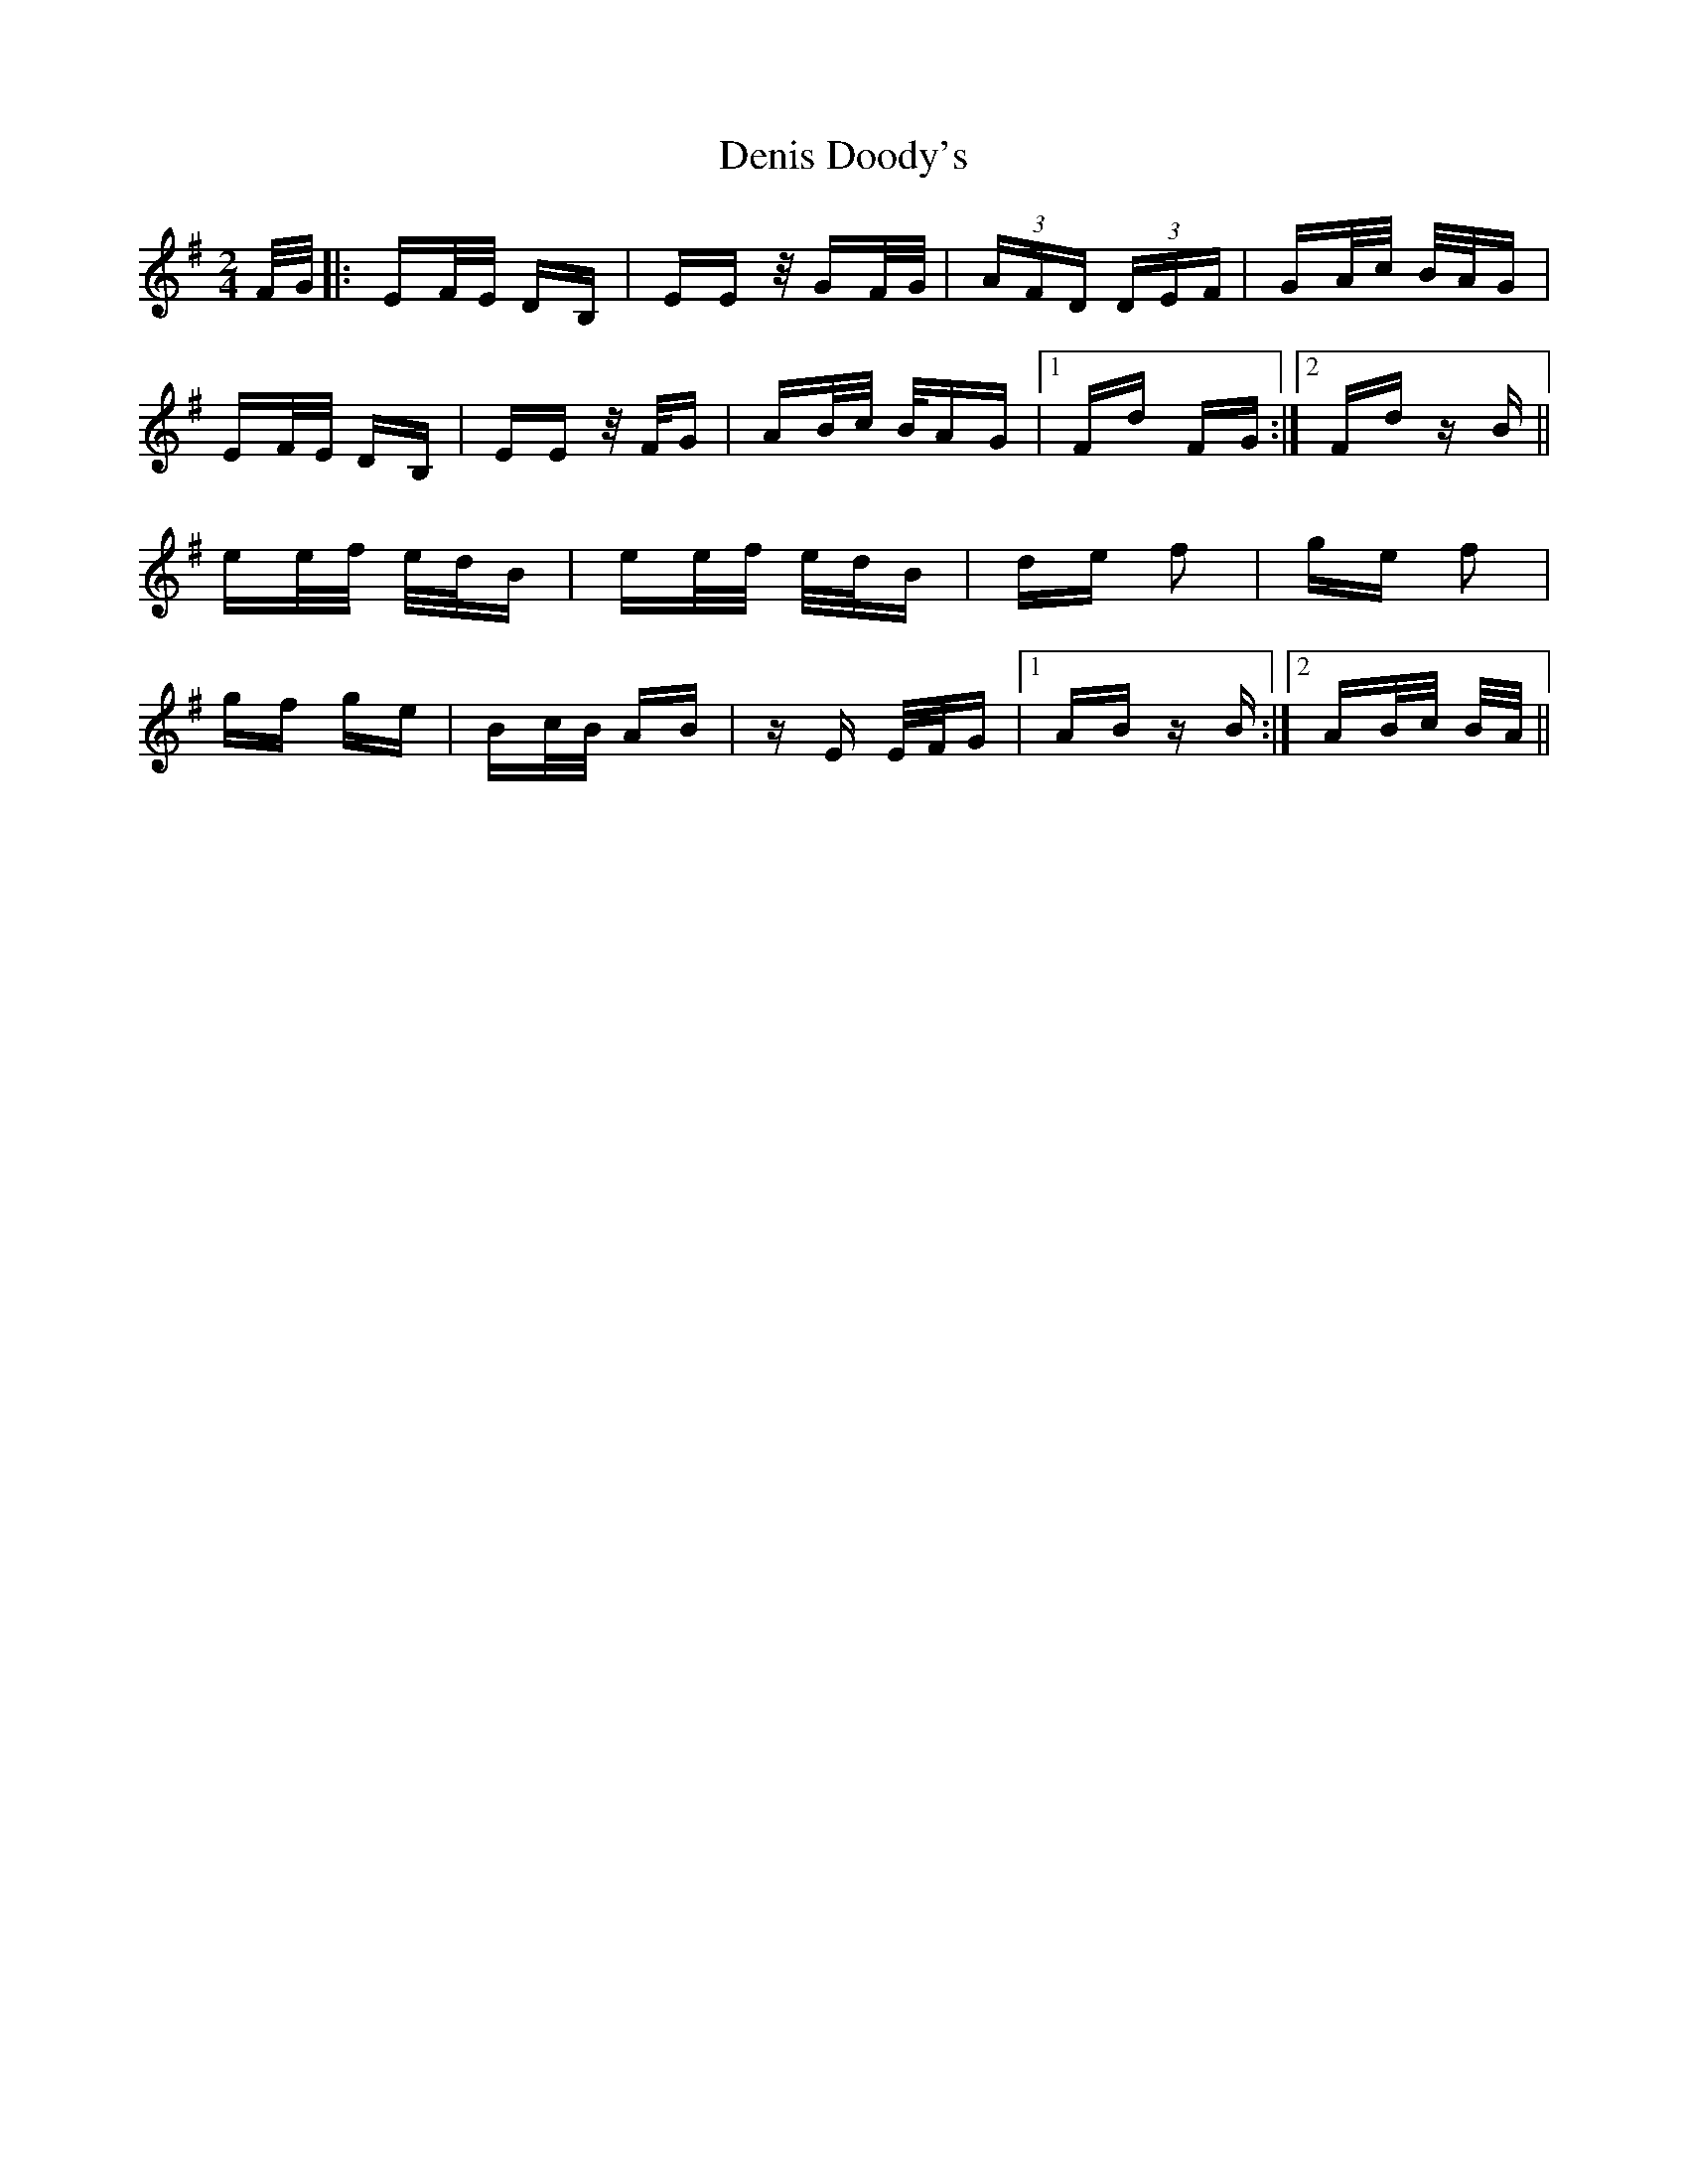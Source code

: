 X: 9784
T: Denis Doody's
R: polka
M: 2/4
K: Eminor
F/G/|:EF/E/ DB,|EE z/GF/G/|(3AFD (3DEF|GA/c/ B/A/G|
EF/E/ DB,|EE z/F/G|AB/c/ B/AG|1 Fd FG:|2 Fd zB||
ee/f/ e/d/B|ee/f/ e/d/B|de f2|ge f2|
gf ge|Bc/B/ AB|zE E/F/G|1 AB zB:|2 AB/c/ B/A/||

